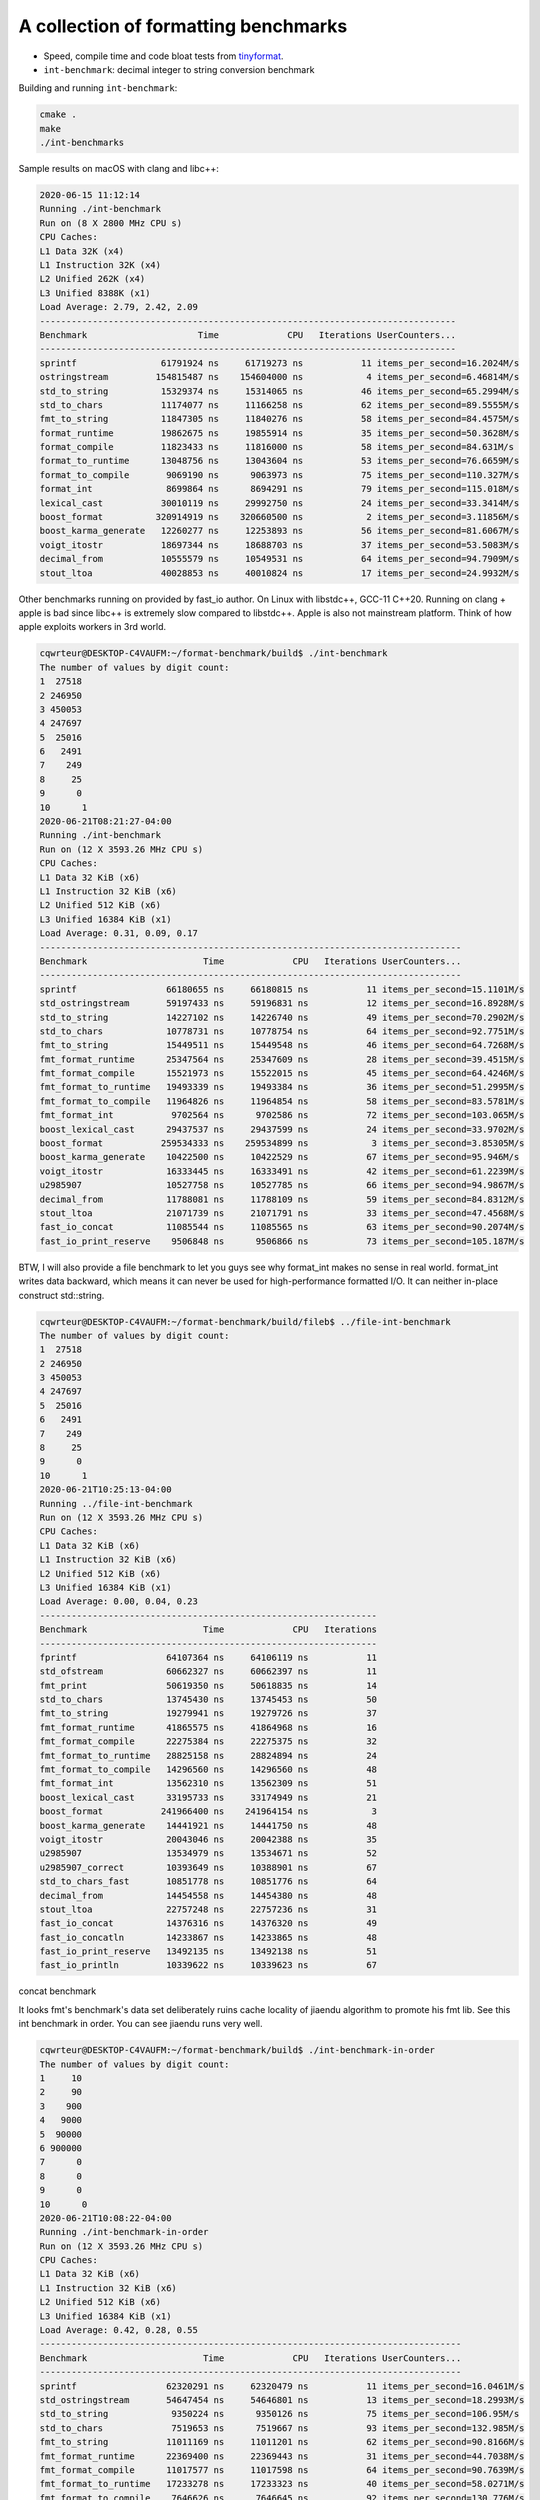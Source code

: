 A collection of formatting benchmarks
=====================================

* Speed, compile time and code bloat tests from
  `tinyformat <https://github.com/c42f/tinyformat>`__.
* ``int-benchmark``: decimal integer to string conversion benchmark

Building and running ``int-benchmark``:

.. code::

   cmake .
   make
   ./int-benchmarks

Sample results on macOS with clang and libc++:

.. code::

	2020-06-15 11:12:14
	Running ./int-benchmark
	Run on (8 X 2800 MHz CPU s)
	CPU Caches:
	L1 Data 32K (x4)
	L1 Instruction 32K (x4)
	L2 Unified 262K (x4)
	L3 Unified 8388K (x1)
	Load Average: 2.79, 2.42, 2.09
	-------------------------------------------------------------------------------
	Benchmark                     Time             CPU   Iterations UserCounters...
	-------------------------------------------------------------------------------
	sprintf                61791924 ns     61719273 ns           11 items_per_second=16.2024M/s
	ostringstream         154815487 ns    154604000 ns            4 items_per_second=6.46814M/s
	std_to_string          15329374 ns     15314065 ns           46 items_per_second=65.2994M/s
	std_to_chars           11174077 ns     11166258 ns           62 items_per_second=89.5555M/s
	fmt_to_string          11847305 ns     11840276 ns           58 items_per_second=84.4575M/s
	format_runtime         19862675 ns     19855914 ns           35 items_per_second=50.3628M/s
	format_compile         11823433 ns     11816000 ns           58 items_per_second=84.631M/s
	format_to_runtime      13048756 ns     13043604 ns           53 items_per_second=76.6659M/s
	format_to_compile       9069190 ns      9063973 ns           75 items_per_second=110.327M/s
	format_int              8699864 ns      8694291 ns           79 items_per_second=115.018M/s
	lexical_cast           30010119 ns     29992750 ns           24 items_per_second=33.3414M/s
	boost_format          320914919 ns    320660500 ns            2 items_per_second=3.11856M/s
	boost_karma_generate   12260277 ns     12253893 ns           56 items_per_second=81.6067M/s
	voigt_itostr           18697344 ns     18688703 ns           37 items_per_second=53.5083M/s
	decimal_from           10555579 ns     10549531 ns           64 items_per_second=94.7909M/s
	stout_ltoa             40028853 ns     40010824 ns           17 items_per_second=24.9932M/s



Other benchmarks running on provided by fast_io author. On Linux with libstdc++, GCC-11 C++20. Running on clang + apple is bad since libc++ is extremely slow compared to libstdc++. Apple is also not mainstream platform. Think of how apple exploits workers in 3rd world.

.. code::

	cqwrteur@DESKTOP-C4VAUFM:~/format-benchmark/build$ ./int-benchmark
	The number of values by digit count:
	1  27518
	2 246950
	3 450053
	4 247697
	5  25016
	6   2491
	7    249
	8     25
	9      0
	10      1
	2020-06-21T08:21:27-04:00
	Running ./int-benchmark
	Run on (12 X 3593.26 MHz CPU s)
	CPU Caches:
	L1 Data 32 KiB (x6)
	L1 Instruction 32 KiB (x6)
	L2 Unified 512 KiB (x6)
	L3 Unified 16384 KiB (x1)
	Load Average: 0.31, 0.09, 0.17
	--------------------------------------------------------------------------------
	Benchmark                      Time             CPU   Iterations UserCounters...
	--------------------------------------------------------------------------------
	sprintf                 66180655 ns     66180815 ns           11 items_per_second=15.1101M/s
	std_ostringstream       59197433 ns     59196831 ns           12 items_per_second=16.8928M/s
	std_to_string           14227102 ns     14226740 ns           49 items_per_second=70.2902M/s
	std_to_chars            10778731 ns     10778754 ns           64 items_per_second=92.7751M/s
	fmt_to_string           15449511 ns     15449548 ns           46 items_per_second=64.7268M/s
	fmt_format_runtime      25347564 ns     25347609 ns           28 items_per_second=39.4515M/s
	fmt_format_compile      15521973 ns     15522015 ns           45 items_per_second=64.4246M/s
	fmt_format_to_runtime   19493339 ns     19493384 ns           36 items_per_second=51.2995M/s
	fmt_format_to_compile   11964826 ns     11964854 ns           58 items_per_second=83.5781M/s
	fmt_format_int           9702564 ns      9702586 ns           72 items_per_second=103.065M/s
	boost_lexical_cast      29437537 ns     29437599 ns           24 items_per_second=33.9702M/s
	boost_format           259534333 ns    259534899 ns            3 items_per_second=3.85305M/s
	boost_karma_generate    10422500 ns     10422529 ns           67 items_per_second=95.946M/s
	voigt_itostr            16333445 ns     16333491 ns           42 items_per_second=61.2239M/s
	u2985907                10527758 ns     10527785 ns           66 items_per_second=94.9867M/s
	decimal_from            11788081 ns     11788109 ns           59 items_per_second=84.8312M/s
	stout_ltoa              21071739 ns     21071791 ns           33 items_per_second=47.4568M/s
	fast_io_concat          11085544 ns     11085565 ns           63 items_per_second=90.2074M/s
	fast_io_print_reserve    9506848 ns      9506866 ns           73 items_per_second=105.187M/s


BTW, I will also provide a file benchmark to let you guys see why format_int makes no sense in real world. format_int writes data backward, which means it can never be used for high-performance formatted I/O. It can neither in-place construct std::string.

.. code::

	cqwrteur@DESKTOP-C4VAUFM:~/format-benchmark/build/fileb$ ../file-int-benchmark
	The number of values by digit count:
	1  27518
	2 246950
	3 450053
	4 247697
	5  25016
	6   2491
	7    249
	8     25
	9      0
	10      1
	2020-06-21T10:25:13-04:00
	Running ../file-int-benchmark
	Run on (12 X 3593.26 MHz CPU s)
	CPU Caches:
	L1 Data 32 KiB (x6)
	L1 Instruction 32 KiB (x6)
	L2 Unified 512 KiB (x6)
	L3 Unified 16384 KiB (x1)
	Load Average: 0.00, 0.04, 0.23
	----------------------------------------------------------------
	Benchmark                      Time             CPU   Iterations
	----------------------------------------------------------------
	fprintf                 64107364 ns     64106119 ns           11
	std_ofstream            60662327 ns     60662397 ns           11
	fmt_print               50619350 ns     50618835 ns           14
	std_to_chars            13745430 ns     13745453 ns           50
	fmt_to_string           19279941 ns     19279726 ns           37
	fmt_format_runtime      41865575 ns     41864968 ns           16
	fmt_format_compile      22275384 ns     22275375 ns           32
	fmt_format_to_runtime   28825158 ns     28824894 ns           24
	fmt_format_to_compile   14296560 ns     14296560 ns           48
	fmt_format_int          13562310 ns     13562309 ns           51
	boost_lexical_cast      33195733 ns     33174949 ns           21
	boost_format           241966400 ns    241964154 ns            3
	boost_karma_generate    14441921 ns     14441750 ns           48
	voigt_itostr            20043046 ns     20042388 ns           35
	u2985907                13534979 ns     13534671 ns           52
	u2985907_correct        10393649 ns     10388901 ns           67
	std_to_chars_fast       10851778 ns     10851776 ns           64
	decimal_from            14454558 ns     14454380 ns           48
	stout_ltoa              22757248 ns     22757236 ns           31
	fast_io_concat          14376316 ns     14376320 ns           49
	fast_io_concatln        14233867 ns     14233865 ns           48
	fast_io_print_reserve   13492135 ns     13492138 ns           51
	fast_io_println         10339622 ns     10339623 ns           67

concat benchmark

.. code::
	cqwrteur@DESKTOP-C4VAUFM:~/format-benchmark/build$ ./concat-benchmark
	2020-06-21T08:49:23-04:00
	Running ./concat-benchmark
	Run on (12 X 3593.26 MHz CPU s)
	CPU Caches:
	L1 Data 32 KiB (x6)
	L1 Instruction 32 KiB (x6)
	L2 Unified 512 KiB (x6)
	L3 Unified 16384 KiB (x1)
	Load Average: 1.65, 1.57, 0.68
	------------------------------------------------------------
	Benchmark                  Time             CPU   Iterations
	------------------------------------------------------------
	naive                   87.3 ns         87.3 ns      7980351
	append                  61.1 ns         61.1 ns     11319732
	appendWithReserve       41.8 ns         41.8 ns     16762382
	format_compile          74.8 ns         74.8 ns      9358126
	format_runtime           112 ns          112 ns      6235314
	format_to               84.3 ns         84.3 ns      8146667
	fast_io_print           23.3 ns         23.3 ns     30091614
	fast_io_concat          66.4 ns         66.4 ns     10546989
	nullop                 0.252 ns        0.252 ns   1000000000


It looks fmt's benchmark's data set deliberately ruins cache locality of jiaendu algorithm to promote his fmt lib. See this int benchmark in order. You can see jiaendu runs very well.

.. code::

	cqwrteur@DESKTOP-C4VAUFM:~/format-benchmark/build$ ./int-benchmark-in-order
	The number of values by digit count:
	1     10
	2     90
	3    900
	4   9000
	5  90000
	6 900000
	7      0
	8      0
	9      0
	10      0
	2020-06-21T10:08:22-04:00
	Running ./int-benchmark-in-order
	Run on (12 X 3593.26 MHz CPU s)
	CPU Caches:
	L1 Data 32 KiB (x6)
	L1 Instruction 32 KiB (x6)
	L2 Unified 512 KiB (x6)
	L3 Unified 16384 KiB (x1)
	Load Average: 0.42, 0.28, 0.55
	--------------------------------------------------------------------------------
	Benchmark                      Time             CPU   Iterations UserCounters...
	--------------------------------------------------------------------------------
	sprintf                 62320291 ns     62320479 ns           11 items_per_second=16.0461M/s
	std_ostringstream       54647454 ns     54646801 ns           13 items_per_second=18.2993M/s
	std_to_string            9350224 ns      9350126 ns           75 items_per_second=106.95M/s
	std_to_chars             7519653 ns      7519667 ns           93 items_per_second=132.985M/s
	fmt_to_string           11011169 ns     11011201 ns           62 items_per_second=90.8166M/s
	fmt_format_runtime      22369400 ns     22369443 ns           31 items_per_second=44.7038M/s
	fmt_format_compile      11017577 ns     11017598 ns           64 items_per_second=90.7639M/s
	fmt_format_to_runtime   17233278 ns     17233323 ns           40 items_per_second=58.0271M/s
	fmt_format_to_compile    7646626 ns      7646645 ns           92 items_per_second=130.776M/s
	fmt_format_int           5806645 ns      5806657 ns          121 items_per_second=172.216M/s
	boost_lexical_cast      24628418 ns     24628471 ns           28 items_per_second=40.6034M/s
	boost_format           226440000 ns    226440589 ns            3 items_per_second=4.41617M/s
	boost_karma_generate     9217050 ns      9217077 ns           76 items_per_second=108.494M/s
	voigt_itostr            10767260 ns     10767286 ns           65 items_per_second=92.8739M/s
	u2985907                 4781043 ns      4781053 ns          147 items_per_second=209.159M/s
	decimal_from            10713470 ns     10713493 ns           66 items_per_second=93.3402M/s
	stout_ltoa              26098837 ns     26098883 ns           27 items_per_second=38.3158M/s
	fast_io_concat          10248196 ns     10248215 ns           68 items_per_second=97.578M/s
	fast_io_print_reserve    5300714 ns      5300725 ns          133 items_per_second=188.653M/s


.. code::

	cqwrteur@DESKTOP-C4VAUFM:~/format-benchmark/build/fileb$ ../file-int-benchmark-in-order
	The number of values by digit count:
	1     10
	2     90
	3    900
	4   9000
	5  90000
	6 900000
	7      0
	8      0
	9      0
	10      0
	2020-06-21T10:14:33-04:00
	Running ../file-int-benchmark-in-order
	Run on (12 X 3593.26 MHz CPU s)
	CPU Caches:
	L1 Data 32 KiB (x6)
	L1 Instruction 32 KiB (x6)
	L2 Unified 512 KiB (x6)
	L3 Unified 16384 KiB (x1)
	Load Average: 0.18, 0.17, 0.40
	----------------------------------------------------------------
	Benchmark                      Time             CPU   Iterations
	----------------------------------------------------------------
	fprintf                 57592333 ns     57592426 ns           12
	std_ofstream            55919308 ns     55919377 ns           12
	fmt_print               42610800 ns     42610357 ns           17
	std_to_chars            11397534 ns     11397338 ns           62
	fmt_to_string           16661595 ns     16661393 ns           42
	fmt_format_runtime      35192181 ns     35191612 ns           21
	fmt_format_compile      19402943 ns     19402683 ns           35
	fmt_format_to_runtime   26155774 ns     26139605 ns           27
	fmt_format_to_compile   11257168 ns     11256815 ns           59
	fmt_format_int          11861714 ns     11861545 ns           59
	boost_lexical_cast      29049683 ns     29049091 ns           23
	boost_format           241224867 ns    241225457 ns            3
	boost_karma_generate    16753700 ns     16753511 ns           42
	voigt_itostr            18430816 ns     18430585 ns           37
	u2985907                10755685 ns     10755565 ns           66
	u2985907_correct         7280822 ns      7280711 ns           93
	std_to_chars_fast        8932342 ns      8932051 ns           80
	decimal_from            14453468 ns     14453466 ns           47
	stout_ltoa              30093805 ns     30093804 ns           22
	fast_io_concat          14463548 ns     14463376 ns           48
	fast_io_concatln        13483156 ns     13473767 ns           52
	fast_io_print_reserve   12277633 ns     12277631 ns           57
	fast_io_println          6885923 ns      6885925 ns          106
